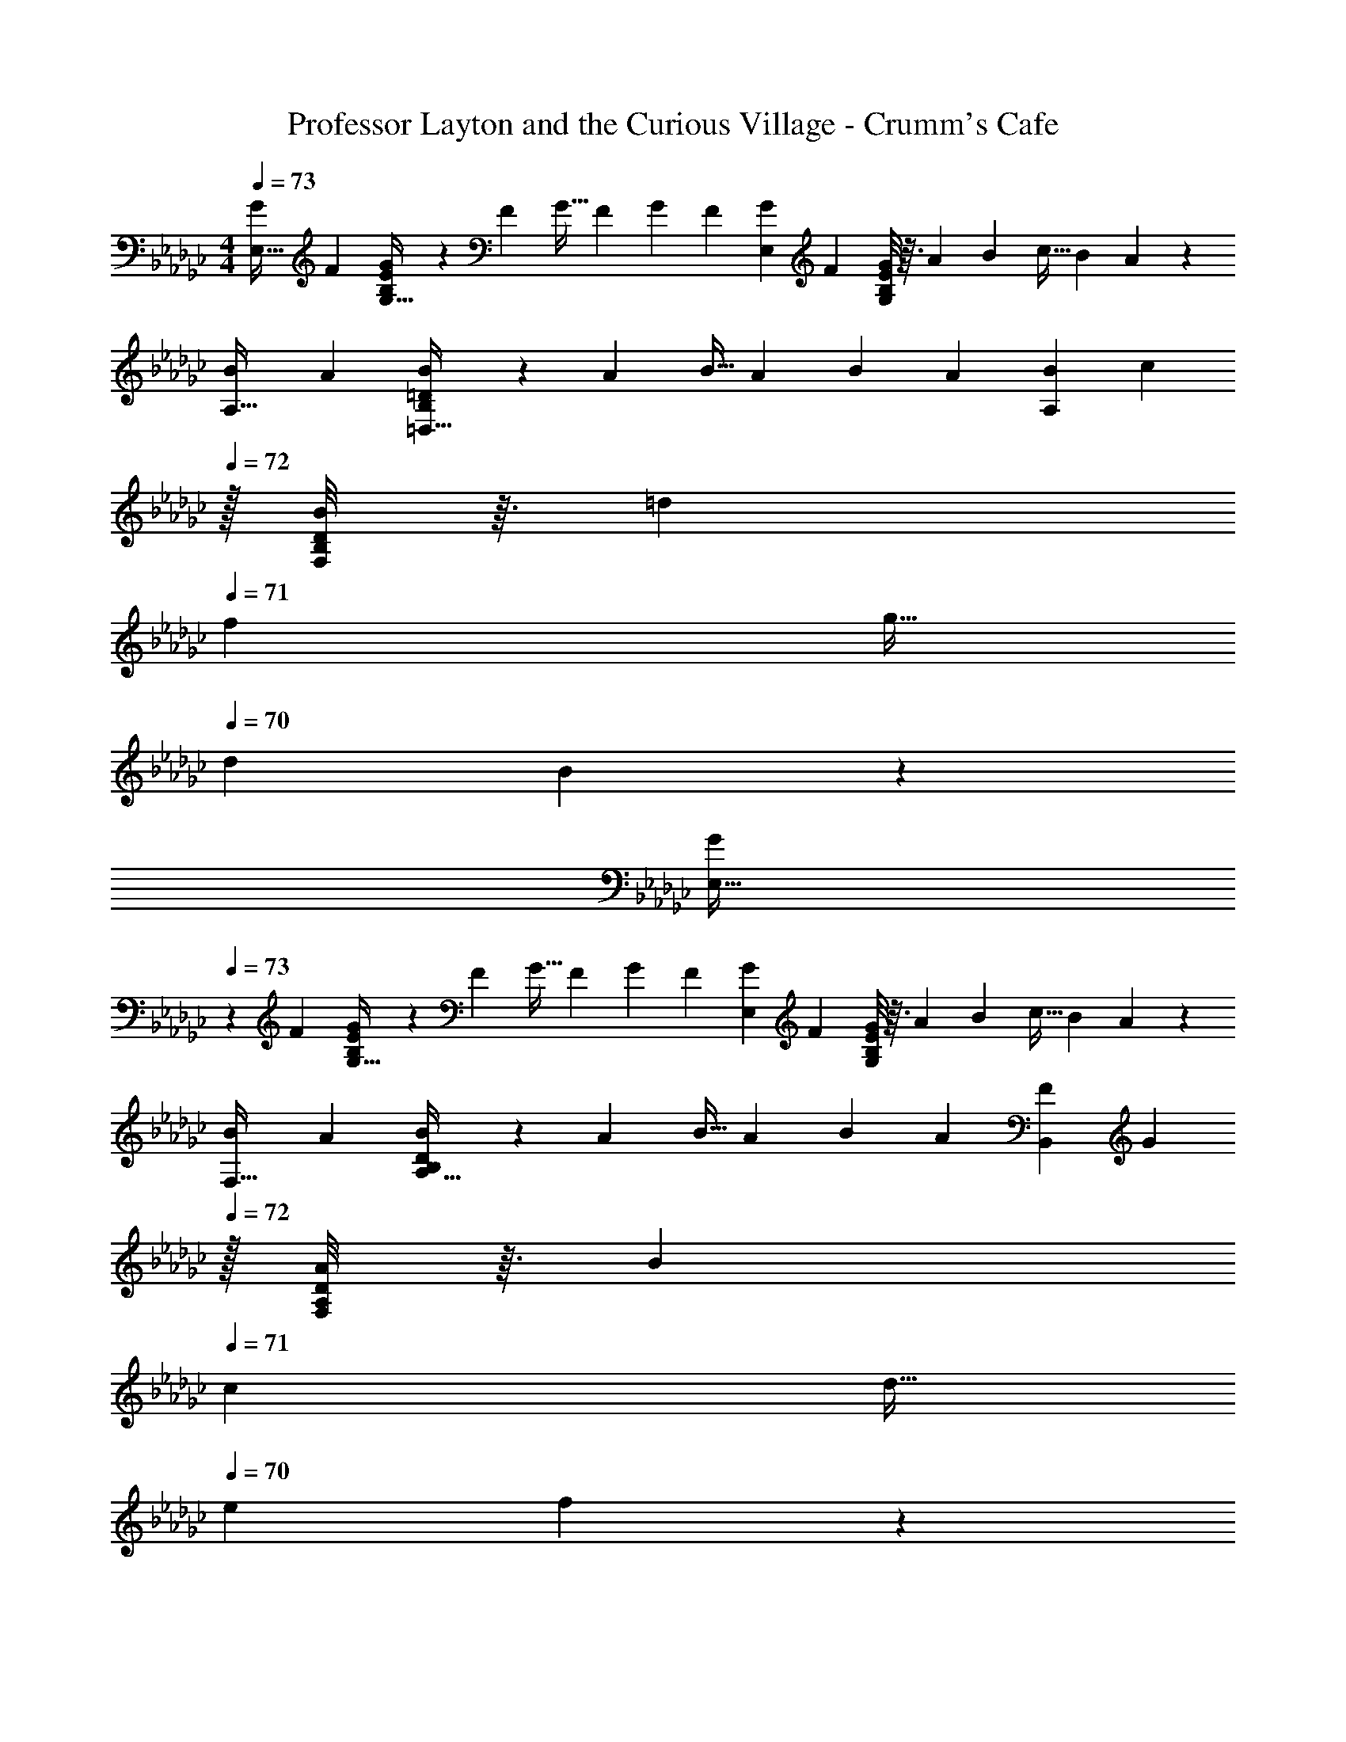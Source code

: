 X: 1
T: Professor Layton and the Curious Village - Crumm's Cafe
Z: ABC Generated by Starbound Composer
L: 1/4
M: 4/4
Q: 1/4=73
K: Ebm
[z7/24G9/28E,19/32] [z23/96F13/48] [B,33/224E55/288G43/160G,9/32] z25/252 [z73/288F5/18] [z/4G9/32] [z/4F43/160] [z71/288G25/96] [z73/288F49/180] [z71/288G43/160E,121/224] [z73/288F49/180] [B,/8E17/96G25/96G,43/160] z3/32 [z/4A7/24] [z/4B7/24] [z/4c9/32] [z/4B5/18] A5/24 z/24 
[z7/24B9/28A,19/32] [z23/96A13/48] [B,33/224=D55/288B43/160=D,9/32] z25/252 [z73/288A5/18] [z/4B9/32] [z/4A43/160] [z71/288B25/96] [z73/288A49/180] [z71/288B43/160A,121/224] [z2/9c49/180] 
Q: 1/4=72
z/32 [B,/8D17/96B25/96F,43/160] z3/32 [z/4=d7/24] 
Q: 1/4=71
[z/4f7/24] [z/4g9/32] 
Q: 1/4=70
[z/4d5/18] B5/24 z/24 
[z/4G9/28E,19/32] 
Q: 1/4=73
z/24 [z23/96F13/48] [B,33/224E55/288G43/160G,9/32] z25/252 [z73/288F5/18] [z/4G9/32] [z/4F43/160] [z71/288G25/96] [z73/288F49/180] [z71/288G43/160E,121/224] [z73/288F49/180] [B,/8E17/96G25/96G,43/160] z3/32 [z/4A7/24] [z/4B7/24] [z/4c9/32] [z/4B5/18] A5/24 z/24 
[z7/24B9/28F,19/32] [z23/96A13/48] [B,33/224D55/288B43/160A,9/32] z25/252 [z73/288A5/18] [z/4B9/32] [z/4A43/160] [z71/288B25/96] [z73/288A49/180] [z71/288F43/160B,,121/224] [z2/9G49/180] 
Q: 1/4=72
z/32 [A,/8D17/96A25/96F,43/160] z3/32 [z/4B7/24] 
Q: 1/4=71
[z/4c7/24] [z/4d9/32] 
Q: 1/4=70
[z/4e5/18] f5/24 z/24 
Q: 1/4=73
[z7/24G9/28E,19/32] [z23/96F13/48] [B,33/224E55/288G43/160G,9/32] z25/252 [z73/288F5/18] [z/4G9/32] [z/4F43/160] [z71/288G25/96B,,53/96] [z73/288F49/180] [z71/288G43/160E,121/224] [z73/288F49/180] [B,/8E17/96G25/96G,43/160] z3/32 [z/4A7/24] [z/4B7/24] [z/4c9/32] [z/4B5/18B,,5/9] A5/24 z/24 
[z7/24B9/28A,,19/32] [z23/96A13/48] [B,33/224D55/288B43/160F,9/32] z25/252 [z73/288A5/18] [z/4B9/32] [z/4A43/160] [z71/288B25/96D,53/96] [z73/288A49/180] [z71/288B43/160A,,121/224] [z2/9c49/180] 
Q: 1/4=72
z/32 [B,/8D17/96B25/96F,43/160] z3/32 [z/4d7/24] 
Q: 1/4=71
[z/4f7/24] [z/4g9/32] 
Q: 1/4=70
[z/4d5/18D,5/9] B5/24 z/24 
[z/4G9/28C,19/32] 
Q: 1/4=73
z/24 [z23/96F13/48] [C33/224E55/288G43/160G,9/32] z25/252 [z73/288F5/18] [z/4G9/32] [z/4F43/160] [z71/288G25/96G,,53/96] [z73/288F49/180] [z71/288G43/160C,121/224] [z73/288F49/180] [C/8E17/96G25/96G,43/160] z3/32 [z/4A7/24] [z/4B7/24] [z/4c9/32] [z/4B5/18F,5/9] A5/24 z/24 
[z7/24B9/28B,,19/32] [z23/96A13/48] [A,33/224D55/288B43/160F,9/32] z25/252 [z73/288A5/18] [z/4B9/32] [z/4A43/160] [z71/288B25/96F,53/96] [z73/288A49/180] [z71/288F43/160B,,121/224] [z73/288=G49/180] [A,/8D17/96A25/96F,43/160] z3/32 [z/4B7/24] [z/4=c7/24=C,9/16] [z/4d9/32] [z/4e5/18F,15/32D,/] f5/24 z/24 
K: Eb
[z7/24A9/28E,/] [z23/96G13/48] [G,55/288B,55/288A43/160B,,53/96] z/18 [z73/288G5/18] [z/4A9/32F,53/96] [z/4G43/160] [z71/288A25/96G,53/96] [z73/288G49/180] [z71/288A43/160E,15/32] [z73/288G49/180] [G,17/96B,17/96A25/96B,,121/224] z/24 [z/4B7/24] [z/4c7/24E,9/16] [z/4_d9/32] [z/4c5/18G,4/9] B5/24 z/24 
[z7/24c9/28C,/] [z23/96B13/48] [G,55/288C55/288c43/160=E,53/96] z/18 [z73/288B5/18] [z/4c9/32F,53/96] [z/4B43/160] [z71/288c25/96G,53/96] [z73/288B49/180] [z71/288c43/160C,15/32] [z73/288B49/180] [E,17/96G,17/96d25/96B,,121/224] z/24 [z/4=e7/24] [z/4g7/24A,,9/16] [z/4a9/32] [z/4e5/18G,,4/9] B5/24 z/24 
[z7/24A9/28F,/] [z23/96G13/48] [A,55/288C55/288A43/160E,53/96] z/18 [z73/288G5/18] [z/4A9/32F,53/96] [z/4G43/160] [z71/288A25/96G,53/96] [z73/288G49/180] [z71/288A43/160F,15/32] [z73/288G49/180] [A,9/224C17/96A25/96C,121/224] z5/28 
Q: 1/4=72
[z/4B7/24] [z/4c7/24G,9/16] [z/4f9/32] [z/4e5/18C,4/9] 
Q: 1/4=71
f5/24 z/24 
Q: 1/4=73
[z7/24_e9/28B,,/_E,19/32] [z23/96=d13/48] [F,27/160D,55/288B,55/288e43/160B,,53/96] z7/90 [z73/288d5/18] [z/4e9/32F,53/96] [z/4d43/160] [z71/288e25/96B,53/96] [z73/288d49/180] [z71/288e43/160B,,15/32A,121/224] [z2/9d49/180] 
Q: 1/4=72
z/32 [F,33/224D,17/96B,17/96e25/96B,,121/224] z/14 [z/4f7/24] 
Q: 1/4=71
[z/4g7/24C,9/16] [z/4a9/32] 
Q: 1/4=70
[z/4f5/18D,4/9] B5/24 z/24 
[z/4A9/28E,/] 
Q: 1/4=73
z/24 [z23/96G13/48] [G,55/288B,55/288A43/160B,,53/96] z/18 [z73/288G5/18] [z/4A9/32F,53/96] [z/4G43/160] [z71/288A25/96G,53/96] [z73/288G49/180] [z71/288A43/160E,15/32] [z73/288G49/180] [G,17/96B,17/96A25/96B,,121/224] z/24 [z/4B7/24] [z/4c7/24E,9/16] [z/4_d9/32] [z/4c5/18G,4/9] B5/24 z/24 
[z7/24c9/28C,/] [z23/96B13/48] [G,55/288C55/288c43/160=E,53/96] z/18 [z73/288B5/18] [z/4c9/32F,53/96] [z/4B43/160] [z71/288c25/96G,53/96] [z73/288B49/180] [z71/288c43/160C,15/32] [z73/288B49/180] [E,17/96G,17/96d25/96B,,121/224] z/24 [z/4=e7/24] [z/4g7/24A,,9/16] [z/4a9/32] [z/4e5/18G,,4/9] B5/24 z/24 
[z7/24A9/28F,/] [z23/96G13/48] [A,55/288C55/288A43/160E,53/96] z/18 [z73/288G5/18] [z/4A9/32F,53/96] [z/4G43/160] [z71/288A25/96G,53/96] [z73/288G49/180] [z71/288A43/160F,15/32] [z73/288G49/180] [A,9/224C17/96A25/96C,121/224] z5/28 [z/4B7/24] [z/4c7/24G,9/16] [z/4f9/32] [z/4e5/18C,4/9] f5/24 z/24 
[z7/24=d9/28C,/G,,19/32] [z23/96c13/48] [G,55/288C55/288d43/160D,53/96] z/18 [z73/288c5/18] [z/4d9/32C,53/96] [z/4c43/160] [z71/288d25/96G,53/96] [z73/288c49/180] [z71/288d43/160D,15/32G,,121/224] [z73/288c49/180] [C33/224G,17/96d25/96C,121/224] z/14 [z/4_e7/24] [z/4d7/24=B,,9/16] [z/4f9/32] [z/4c5/18G,,4/9] =B5/24 z/24 
K: Ebm
[z7/24_G9/28_E,19/32] [z23/96F13/48] [B,33/224E55/288G43/160G,9/32] z25/252 [z73/288F5/18] [z/4G9/32] [z/4F43/160] [z71/288G25/96_B,,53/96] [z73/288F49/180] [z71/288G43/160E,121/224] [z73/288F49/180] [B,/8E17/96G25/96G,43/160] z3/32 [z/4A7/24] [z/4_B7/24] [z/4_c9/32] [z/4B5/18B,,5/9] A5/24 z/24 
[z7/24B9/28A,,19/32] [z23/96A13/48] [B,33/224D55/288B43/160F,9/32] z25/252 [z73/288A5/18] [z/4B9/32] [z/4A43/160] [z71/288B25/96D,53/96] [z73/288A49/180] [z71/288B43/160A,,121/224] [z2/9c49/180] 
Q: 1/4=72
z/32 [B,/8D17/96B25/96F,43/160] z3/32 [z/4d7/24] 
Q: 1/4=71
[z/4f7/24] [z/4g9/32] 
Q: 1/4=70
[z/4d5/18D,5/9] B5/24 z/24 
[z/4G9/28_C,19/32] 
Q: 1/4=73
z/24 [z23/96F13/48] [C33/224E55/288G43/160G,9/32] z25/252 [z73/288F5/18] [z/4G9/32] [z/4F43/160] [z71/288G25/96G,,53/96] [z73/288F49/180] [z71/288G43/160C,121/224] [z73/288F49/180] [C/8E17/96G25/96G,43/160] z3/32 [z/4A7/24] [z/4B7/24] [z/4c9/32] [z/4B5/18F,5/9] A5/24 z/24 
[z7/24B9/28B,,19/32] [z23/96A13/48] [A,33/224D55/288B43/160F,9/32] z25/252 [z73/288A5/18] [z/4B9/32] [z/4A43/160] [z71/288B25/96F,53/96] [z73/288A49/180] [z71/288F43/160B,,121/224] [z73/288=G49/180] [A,/8D17/96A25/96F,43/160] z3/32 [z/4B7/24] [z/4=c7/24=C,9/16] [z/4d9/32] [z/4e5/18F,15/32D,/] f5/24 z/24 
K: Eb
[z7/24A9/28E,/] [z23/96G13/48] [G,55/288B,55/288A43/160B,,53/96] z/18 [z73/288G5/18] [z/4A9/32F,53/96] [z/4G43/160] [z71/288A25/96G,53/96] [z73/288G49/180] [z71/288A43/160E,15/32] [z73/288G49/180] [G,17/96B,17/96A25/96B,,121/224] z/24 [z/4B7/24] [z/4c7/24E,9/16] [z/4_d9/32] [z/4c5/18G,4/9] B5/24 z/24 
[z7/24c9/28C,/] [z23/96B13/48] [G,55/288C55/288c43/160=E,53/96] z/18 [z73/288B5/18] [z/4c9/32F,53/96] [z/4B43/160] [z71/288c25/96G,53/96] [z73/288B49/180] [z71/288c43/160C,15/32] [z73/288B49/180] [E,17/96G,17/96d25/96B,,121/224] z/24 [z/4=e7/24] [z/4g7/24A,,9/16] [z/4a9/32] [z/4e5/18G,,4/9] B5/24 z/24 
[z7/24A9/28F,/] [z23/96G13/48] [A,55/288C55/288A43/160E,53/96] z/18 [z73/288G5/18] [z/4A9/32F,53/96] [z/4G43/160] [z71/288A25/96G,53/96] [z73/288G49/180] [z71/288A43/160F,15/32] [z73/288G49/180] [A,9/224C17/96A25/96C,121/224] z5/28 
Q: 1/4=72
[z/4B7/24] [z/4c7/24G,9/16] [z/4f9/32] [z/4e5/18C,4/9] 
Q: 1/4=71
f5/24 z/24 
Q: 1/4=73
[z7/24_e9/28B,,/_E,19/32] [z23/96=d13/48] [F,27/160D,55/288B,55/288e43/160B,,53/96] z7/90 [z73/288d5/18] [z/4e9/32F,53/96] [z/4d43/160] [z71/288e25/96B,53/96] [z73/288d49/180] [z71/288e43/160B,,15/32A,121/224] [z2/9d49/180] 
Q: 1/4=72
z/32 [F,33/224D,17/96B,17/96e25/96B,,121/224] z/14 [z/4f7/24] 
Q: 1/4=71
[z/4g7/24C,9/16] [z/4a9/32] 
Q: 1/4=70
[z/4f5/18D,4/9] B5/24 z/24 
[z/4A9/28E,/] 
Q: 1/4=73
z/24 [z23/96G13/48] [G,55/288B,55/288A43/160B,,53/96] z/18 [z73/288G5/18] [z/4A9/32F,53/96] [z/4G43/160] [z71/288A25/96G,53/96] [z73/288G49/180] [z71/288A43/160E,15/32] [z73/288G49/180] [G,17/96B,17/96A25/96B,,121/224] z/24 [z/4B7/24] [z/4c7/24E,9/16] [z/4_d9/32] [z/4c5/18G,4/9] B5/24 z/24 
[z7/24c9/28C,/] [z23/96B13/48] [G,55/288C55/288c43/160=E,53/96] z/18 [z73/288B5/18] [z/4c9/32F,53/96] [z/4B43/160] [z71/288c25/96G,53/96] [z73/288B49/180] [z71/288c43/160C,15/32] [z73/288B49/180] [E,17/96G,17/96d25/96B,,121/224] z/24 [z/4=e7/24] [z/4g7/24A,,9/16] [z/4a9/32] [z/4e5/18G,,4/9] B5/24 z/24 
[z7/24A9/28F,/] [z23/96G13/48] [A,55/288C55/288A43/160E,53/96] z/18 [z73/288G5/18] [z/4A9/32F,53/96] [z/4G43/160] [z71/288A25/96G,53/96] [z73/288G49/180] [z71/288A43/160F,15/32] [z73/288G49/180] [A,9/224C17/96A25/96C,121/224] z5/28 [z/4B7/24] [z/4c7/24G,9/16] [z/4f9/32] [z/4e5/18C,4/9] f5/24 z/24 
[z7/24=d9/28C,/G,,19/32] [z23/96c13/48] [G,55/288C55/288d43/160D,53/96] z/18 [z73/288c5/18] [z/4d9/32C,53/96] [z/4c43/160] [z71/288d25/96G,53/96] [z73/288c49/180] [z71/288d43/160D,15/32G,,121/224] [z73/288c49/180] [C33/224G,17/96d25/96C,121/224] z/14 [z/4_e7/24] [z/4d7/24=B,,9/16] [z/4f9/32] [z/4c5/18G,,4/9] =B5/24 
